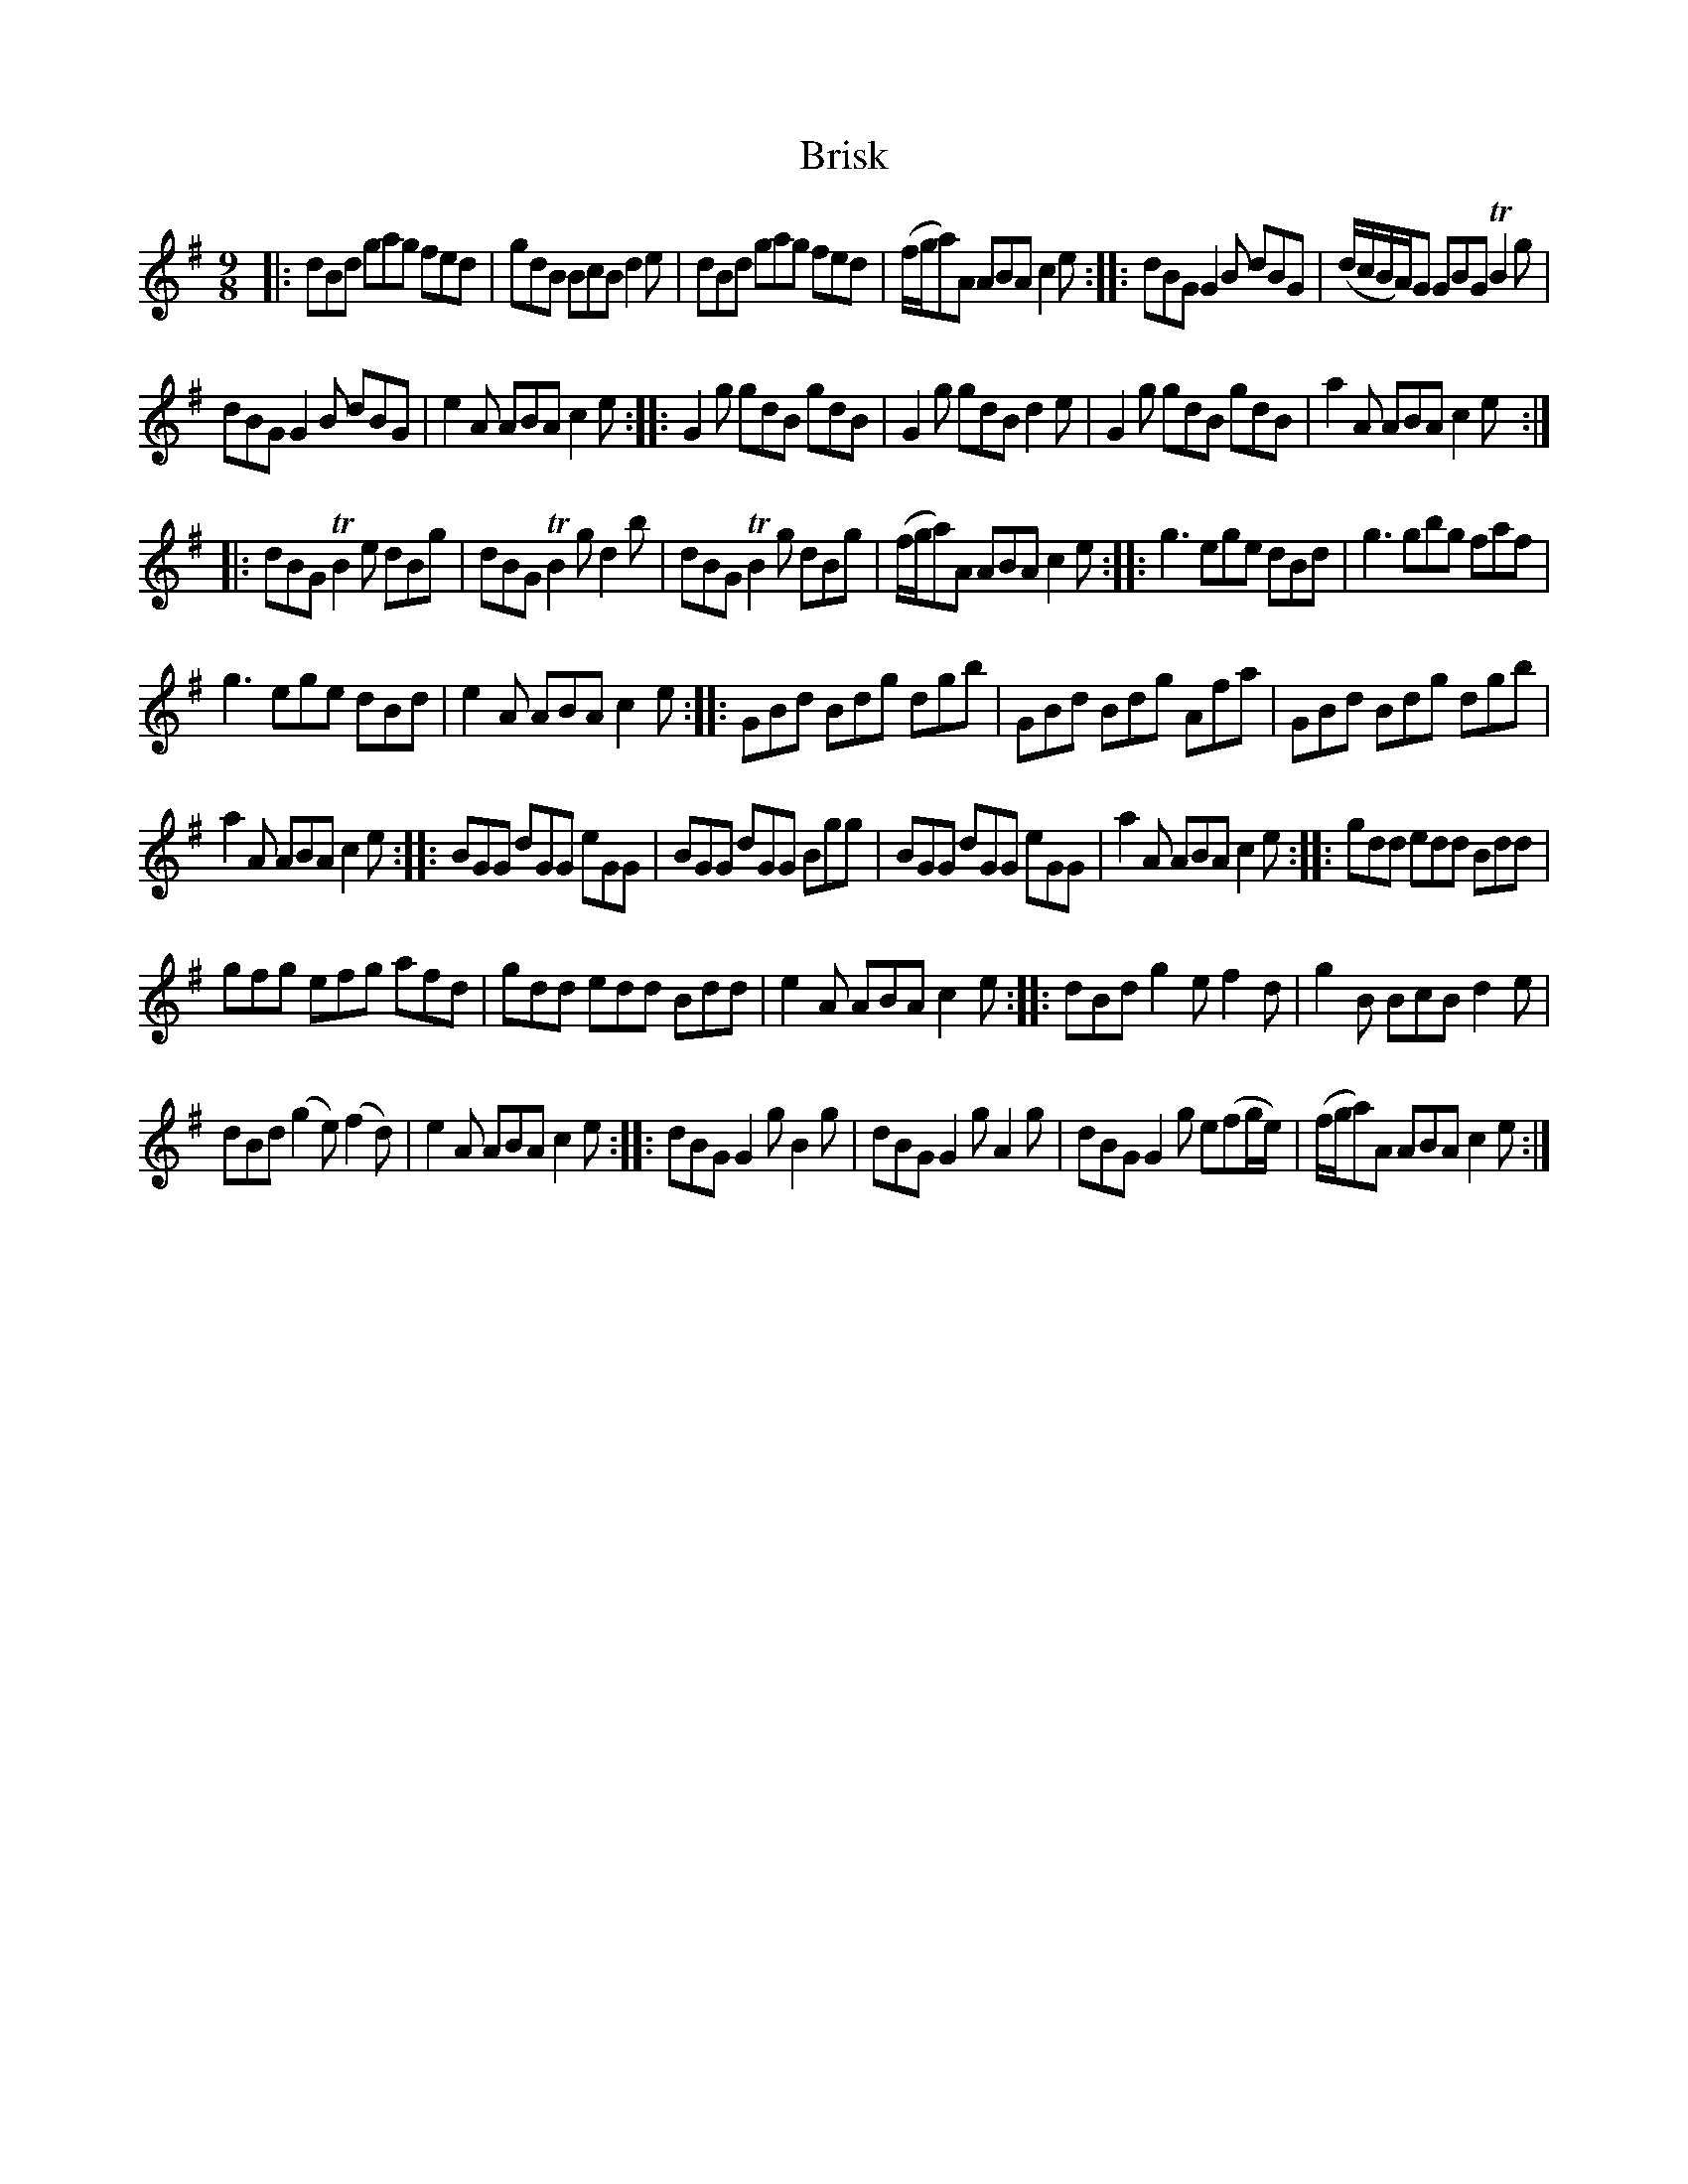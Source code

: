 X: 14101
T: Brisk
N: This seems to be a nameless slip-jig, not obviously tied to either of the ajacent tunes..
%R: slip-jig
B: James Oswald "The Caledonian Pocket Companion" v.1 b.4 p.10 #1
S: https://ia800501.us.archive.org/18/items/caledonianpocket01rugg/caledonianpocket01rugg_bw.pdf
Z: 2020 John Chambers <jc:trillian.mit.edu>
M: 9/8
L: 1/8
K: G
|:\
dBd gag fed | gdB BcB d2e | dBd gag fed | (f/g/a)A ABAc2e :: dBG G2B dBG | (d/c/B/A/)G GBG TB2g |
dBG G2B dBG | e2A ABA c2e :: G2g gdB gdB | G2g gdB d2e | G2g gdB gdB | a2A ABA c2e ::
dBG TB2e dBg | dBG TB2g d2b | dBG TB2g dBg | (f/g/a)A ABA c2e :: g3 ege dBd | g3 gbg faf |
g3 ege dBd | e2A ABA c2e :: GBd Bdg dgb | GBd Bdg Afa | GBd Bdg dgb |
a2A ABA c2e :: BGG dGG eGG | BGG dGG Bgg | BGG dGG eGG | a2A ABA c2e :: gdd edd Bdd |
gfg efg afd | gdd edd Bdd | e2A ABA c2e :: dBd g2e f2d | g2B BcB d2e |
dBd (g2e) (f2d) | e2A ABA c2e :: dBG G2g B2g | dBG G2g A2g | dBG G2g e(fg/e/) | (f/g/a)A ABA c2e :| 
